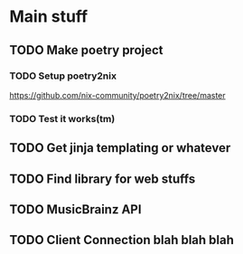* Main stuff
** TODO Make poetry project
*** TODO Setup poetry2nix
https://github.com/nix-community/poetry2nix/tree/master
*** TODO Test it works(tm)
** TODO Get jinja templating or whatever
** TODO Find library for web stuffs
** TODO MusicBrainz API
** TODO Client Connection blah blah blah
